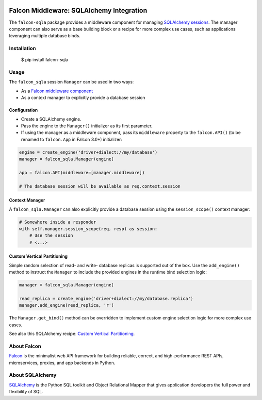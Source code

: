 |Build Status|

Falcon Middleware: SQLAlchemy Integration
=========================================

The ``falcon-sqla`` package provides a middleware component for managing
`SQLAlchemy sessions <https://docs.sqlalchemy.org/orm/session_api.html#Session>`_.
The manager component can also serve as a base building block or a recipe for
more complex use cases, such as applications leveraging multiple database
binds.


Installation
------------

  $ pip install falcon-sqla


Usage
-----

The ``falcon_sqla`` session ``Manager`` can be used in two ways:

* As a `Falcon middleware component
  <https://falcon.readthedocs.io/en/stable/api/middleware.html>`_
* As a context manager to explicitly provide a database session


Configuration
^^^^^^^^^^^^^

* Create a SQLAlchemy engine.
* Pass the engine to the ``Manager()`` initializer as its first parameter.
* If using the manager as a middleware component, pass its ``middleware``
  property to the ``falcon.API()`` (to be renamed to ``falcon.App`` in
  Falcon 3.0+) initializer:

.. code:: python

    engine = create_engine('driver+dialect://my/database')
    manager = falcon_sqla.Manager(engine)

    app = falcon.API(middleware=[manager.middleware])

    # The database session will be available as req.context.session

Context Manager
^^^^^^^^^^^^^^^

A ``falcon_sqla.Manager`` can also explicitly provide a database session using
the ``session_scope()`` context manager:

.. code:: python

    # Somewhere inside a responder
    with self.manager.session_scope(req, resp) as session:
        # Use the session
        # <...>

Custom Vertical Partitioning
^^^^^^^^^^^^^^^^^^^^^^^^^^^^

Simple random selection of read- and write- database replicas is supported
out of the box. Use the ``add_engine()`` method to instruct the ``Manager`` to
include the provided engines in the runtime bind selection logic:

.. code:: python

    manager = falcon_sqla.Manager(engine)

    read_replica = create_engine('driver+dialect://my/database.replica')
    manager.add_engine(read_replica, 'r')


The ``Manager.get_bind()`` method can be overridden to implement custom engine
selection logic for more complex use cases.

See also this SQLAlchemy recipe:
`Custom Vertical Partitioning
<https://docs.sqlalchemy.org/orm/persistence_techniques.html#custom-vertical-partitioning>`_.


About Falcon
------------

`Falcon <https://falconframework.org/>`_ is the minimalist web API framework
for building reliable, correct, and high-performance REST APIs, microservices,
proxies, and app backends in Python.


About SQLAlchemy
----------------

`SQLAlchemy <https://www.sqlalchemy.org/>`_ is the Python SQL toolkit and
Object Relational Mapper that gives application developers the full power and
flexibility of SQL.


.. |Build Status| image:: https://api.travis-ci.org/vytas7/falcon-sqla.svg
   :target: https://travis-ci.org/vytas7/falcon-sqla
